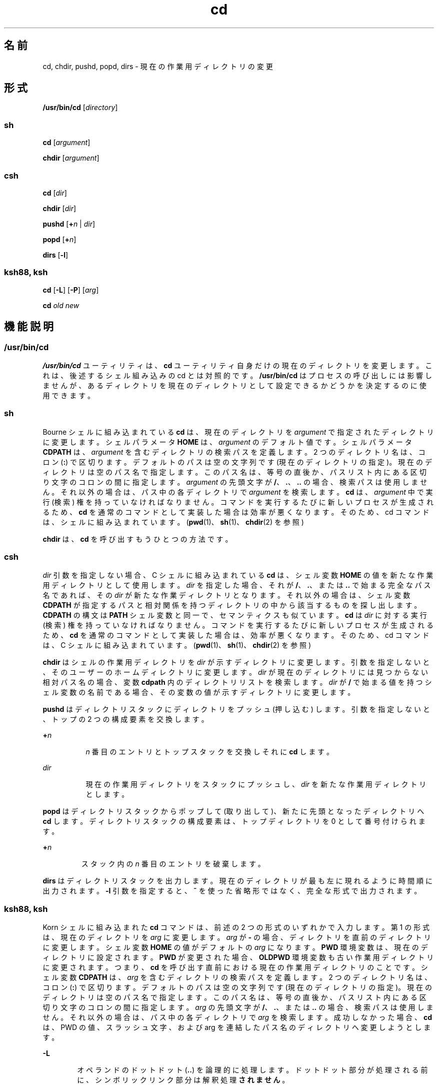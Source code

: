 '\" te
.\"  Copyright 1989 AT&T
.\" Copyright (c) 2008, 2011, Oracle and/or its affiliates. All rights reserved.
.\" Portions Copyright (c) 1992, X/Open Company Limited All Rights Reserved
.\" Portions Copyright (c) 1982-2007 AT&T Knowledge Ventures
.\" Sun Microsystems, Inc. gratefully acknowledges The Open Group for permission to reproduce portions of its copyrighted documentation. Original documentation from The Open Group can be obtained online at http://www.opengroup.org/bookstore/.
.\" The Institute of Electrical and Electronics Engineers and The Open Group, have given us permission to reprint portions of their documentation. In the following statement, the phrase "this text" refers to portions of the system documentation. Portions of this text are reprinted and reproduced in electronic form in the Sun OS Reference Manual, from IEEE Std 1003.1, 2004 Edition, Standard for Information Technology -- Portable Operating System Interface (POSIX), The Open Group Base Specifications Issue 6, Copyright (C) 2001-2004 by the Institute of Electrical and Electronics Engineers, Inc and The Open Group. In the event of any discrepancy between these versions and the original IEEE and The Open Group Standard, the original IEEE and The Open Group Standard is the referee document. The original Standard can be obtained online at http://www.opengroup.org/unix/online.html. This notice shall appear on any product containing this material. 
.TH cd 1 "2011 年 7 月 12 日" "SunOS 5.11" "ユーザーコマンド"
.SH 名前
cd, chdir, pushd, popd, dirs \- 現在の作業用ディレクトリの変更
.SH 形式
.LP
.nf
\fB/usr/bin/cd\fR [\fIdirectory\fR]
.fi

.SS "sh"
.LP
.nf
\fBcd\fR [\fIargument\fR]
.fi

.LP
.nf
\fBchdir\fR [\fIargument\fR]
.fi

.SS "csh"
.LP
.nf
\fBcd\fR [\fIdir\fR]
.fi

.LP
.nf
\fBchdir\fR [\fIdir\fR]
.fi

.LP
.nf
\fBpushd\fR [\fB+\fR\fIn\fR | \fIdir\fR]
.fi

.LP
.nf
\fBpopd\fR [\fB+\fR\fIn\fR]
.fi

.LP
.nf
\fBdirs\fR [\fB-l\fR]
.fi

.SS "ksh88, ksh"
.LP
.nf
\fBcd\fR [\fB-L\fR] [\fB-P\fR] [\fIarg\fR]
.fi

.LP
.nf
\fBcd\fR \fIold\fR \fInew\fR
.fi

.SH 機能説明
.SS "/usr/bin/cd"
.sp
.LP
\fB/usr/bin/cd\fR ユーティリティは、\fBcd\fR ユーティリティ自身だけの現在のディレクトリを変更します。これは、後述するシェル組み込みの cd とは対照的です。\fB/usr/bin/cd\fR はプロセスの呼び出しには影響しませんが、あるディレクトリを現在のディレクトリとして設定できるかどうかを決定するのに使用できます。
.SS "sh"
.sp
.LP
Bourne シェルに組み込まれている \fBcd\fR は、現在のディレクトリを \fIargument\fR で指定されたディレクトリに変更します。シェルパラメータ \fBHOME\fR は、\fIargument\fR のデフォルト値です。シェルパラメータ \fBCDPATH\fR は、\fIargument\fR を含むディレクトリの検索パスを定義します。2 つのディレクトリ名は、コロン (\fB:\fR) で区切ります。デフォルトのパスは空の文字列です (現在のディレクトリの指定)。\fB\fR現在のディレクトリは空のパス名で指定します。このパス名は、等号の直後か、パスリスト内にある区切り文字のコロンの間に指定します。\fIargument\fR の先頭文字が \fB/\fR、\fB\&.\fR、\fB\&.\|.\fR の場合、検索パスは使用しません。それ以外の場合は、パス中の各ディレクトリで \fIargument\fR を検索します。\fBcd\fR は、\fIargument\fR 中で実行 (検索) 権を持っていなければなりません。コマンドを実行するたびに新しいプロセスが生成されるため、\fBcd\fR を通常のコマンドとして実装した場合は効率が悪くなります。そのため、cd コマンドは、シェルに組み込まれています。(\fBpwd\fR(1)、\fBsh\fR(1)、\fBchdir\fR(2) を参照)
.sp
.LP
\fBchdir\fR は、\fBcd\fR を呼び出すもうひとつの方法です。
.SS "csh"
.sp
.LP
\fIdir\fR 引数を指定しない場合、 C シェルに組み込まれている \fBcd\fR は、シェル変数 \fBHOME\fR の値を新たな作業用ディレクトリとして使用します。\fIdir\fR を指定した場合、それが \fB/\fR、\fB\&.\fR、または \fB\&.\|.\fR で始まる完全なパス名であれば、その \fIdir\fR が新たな作業ディレクトリとなります。それ以外の場合は、シェル変数 \fBCDPATH\fR が指定するパスと相対関係を持つディレクトリの中から該当するものを探し出します。\fB\fR\fBCDPATH\fR の構文は \fBPATH\fR シェル変数と同一で、セマンティクスも似ています。\fBcd\fR は \fIdir\fR に対する実行 (検索) 権を持っていなければなりません。コマンドを実行するたびに新しいプロセスが生成されるため、\fBcd\fR を通常のコマンドとして実装した場合は、効率が悪くなります。そのため、cd コマンドは、C シェルに組み込まれています。(\fBpwd\fR(1)、\fBsh\fR(1)、\fBchdir\fR(2) を参照)
.sp
.LP
\fBchdir\fR はシェルの作業用ディレクトリを \fIdir\fR が示すディレクトリに変更します。引数を指定しないと、そのユーザーのホームディレクトリに変更します。\fIdir\fR が現在のディレクトリには見つからない相対パス名の場合、変数 \fBcdpath\fR 内のディレクトリリストを検索します。\fIdir\fR が \fB/\fR で始まる値を持つシェル変数の名前である場合、その変数の値が示すディレクトリに変更します。
.sp
.LP
\fBpushd\fR はディレクトリスタックにディレクトリをプッシュ (押し込む) します。引数を指定しないと、トップの 2 つの構成要素を交換します。
.sp
.ne 2
.mk
.na
\fB\fB+\fR\fIn\fR \fR
.ad
.RS 8n
.rt  
\fIn\fR 番目のエントリとトップスタックを交換しそれに \fBcd\fR します。
.RE

.sp
.ne 2
.mk
.na
\fB\fIdir\fR \fR
.ad
.RS 8n
.rt  
現在の作業用ディレクトリをスタックにプッシュし、\fIdir\fR を新たな作業用ディレクトリとします。
.RE

.sp
.LP
\fBpopd\fR はディレクトリスタックからポップして (取り出して)、新たに先頭となったディレクトリへ \fBcd\fR します。ディレクトリスタックの構成要素は、トップディレクトリを 0 として番号付けられます。
.sp
.ne 2
.mk
.na
\fB\fB+\fR\fIn\fR \fR
.ad
.RS 7n
.rt  
スタック内の \fIn\fR 番目のエントリを破棄します。
.RE

.sp
.LP
\fBdirs\fR はディレクトリスタックを出力します。現在のディレクトリが最も左に現れるように時間順に出力されます。\fB-l\fR 引数を指定すると、\fB~\fR を使った省略形ではなく、完全な形式で出力されます。
.SS "ksh88, ksh"
.sp
.LP
Korn シェルに組み込まれた \fBcd\fR コマンドは、前述の 2 つの形式のいずれかで入力します。第 1 の形式は、現在のディレクトリを \fIarg\fR に変更します。\fIarg\fR が \fB-\fR の場合、ディレクトリを直前のディレクトリに変更します。シェル変数 \fBHOME\fR の値がデフォルトの \fIarg\fR になります。\fBPWD\fR 環境変数は、現在のディレクトリに設定されます。\fBPWD\fR が変更された場合、\fBOLDPWD\fR 環境変数も古い作業用ディレクトリに変更されます。つまり、\fBcd\fR を呼び出す直前における現在の作業用ディレクトリのことです。シェル変数 \fBCDPATH\fR は、\fIarg\fR を含むディレクトリの検索パスを定義します。2 つのディレクトリ名は、コロン (\fB:\fR) で区切ります。デフォルトのパスは空の文字列です (現在のディレクトリの指定)。\fB\fR現在のディレクトリは空のパス名で指定します。このパス名は、等号の直後か、パスリスト内にある区切り文字のコロンの間に指定します。\fIarg \fR の先頭文字が \fB/\fR、\fB\&.\fR、または \fB\&.\|.\fR の場合、検索パスは使用しません。それ以外の場合は、パス中の各ディレクトリで \fIarg\fR を検索します。成功しなかった場合、\fBcd\fR は、PWD の値、スラッシュ文字、および arg を連結したパス名のディレクトリへ変更しようとします。
.sp
.ne 2
.mk
.na
\fB\fB-L\fR\fR
.ad
.RS 6n
.rt  
オペランドのドットドット (\fB\&..\fR) を論理的に処理します。ドットドット部分が処理される前に、シンボリックリンク部分は解釈処理\fBされません\fR。
.RE

.sp
.ne 2
.mk
.na
\fB\fB-P\fR\fR
.ad
.RS 6n
.rt  
オペランドのドットドット(..) を物理的に処理します。ドットドット部分が処理される前に、シンボリックリンク部分は解釈処理\fBされます\fR。
.RE

.sp
.LP
\fB-L\fR と \fB-P\fR の両方のオプションを指定した場合、最後に呼び出された方のオプションが使用され、他方のオプションは無視されます。\fB-L\fR オプションと \fB-P\fR オプションをどちらも指定しない場合、オペランドのドットドット (..) は論理的に処理されます。
.sp
.LP
\fBcd\fR の第 2 の形式は、\fBPWD\fR 中の現在のディレクトリ名における \fIold\fR という文字列を \fInew\fR という文字列に置換し、この新規のディレクトリへ変更しようとします。
.sp
.LP
\fBcd\fR コマンドは \fBrksh\fR では実行できません。コマンドを実行するたびに新しいプロセスが生成されるため、\fBcd\fR を通常のコマンドとして実装した場合は、効率が悪くなります。そのため、cd コマンドは、ksh に組み込まれています。(\fBpwd\fR(1)、\fBsh\fR(1)、\fBchdir\fR(2) を参照)
.SH オペランド
.sp
.LP
次のオペランドがサポートされています。
.sp
.ne 2
.mk
.na
\fB\fIdirectory\fR \fR
.ad
.RS 14n
.rt  
新たな作業用ディレクトリとなるディレクトリの絶対または相対パス名。\fBcd\fR が相対パス名をどのように解釈するかは、環境変数 \fBCDPATH\fR の設定により異なります。
.RE

.SH 出力
.sp
.LP
\fBCDPATH\fR に設定されている空でないディレクトリ名が用いられる場合、新たな作業用ディレクトリの絶対パス名が以下のような形式で標準出力に出力されます。
.sp
.LP
\fB"%s\en"\fR, <\fInew directory\fR>
.sp
.LP
それ以外の場合には、何も出力されません。
.SH 環境
.sp
.LP
\fBcd\fR の実行に影響を与える次の環境変数についての詳細は、\fBenviron\fR(5) を参照してください。\fBLANG\fR、\fBLC_ALL\fR、\fBLC_CTYPE\fR、\fBLC_MESSAGES\fR、および \fBNLSPATH\fR。
.sp
.ne 2
.mk
.na
\fB\fBCDPATH\fR\fR
.ad
.RS 10n
.rt  
コロンで区切られた、ディレクトリを示すパス名のリスト。\fIdirectory\fR オペランドの先頭文字がスラッシュ \fB(\fR\fB/\fR\fB)\fR でなく、先頭部分がドットでもドットドットでもない場合には、\fBcd\fR はこのリスト内のパス名を順番に検索し、環境変数 \fBCDPATH\fR に指定されている名前のディレクトリから \fIdirectory\fR を探します。その結果、最初に見つかったディレクトリ名が新たな作業用ディレクトリとなります。ディレクトリのパス名として空の文字列を指定すると、それは現在のディレクトリと見なされます。\fBCDPATH\fR は、設定されていないときには空の文字列として扱われます。
.RE

.sp
.ne 2
.mk
.na
\fB\fBHOME\fR\fR
.ad
.RS 10n
.rt  
\fIdirectory\fR オペランドが省略されたときに用いるホームディレクトリの名前
.RE

.sp
.ne 2
.mk
.na
\fB\fBOLDPWD\fR\fR
.ad
.RS 10n
.rt  
直前の作業用ディレクトリのパス名。この変数は、\fBcd-\fR で使用されます。
.RE

.sp
.ne 2
.mk
.na
\fB\fBPWD\fR\fR
.ad
.RS 10n
.rt  
現在の作業用ディレクトリのパス名。この変数は、そのディレクトリに移った後に \fBcd\fR により設定されます。
.RE

.SH 終了ステータス
.sp
.LP
\fBcd\fR により、次の終了値が返されます。
.sp
.ne 2
.mk
.na
\fB\fB0\fR \fR
.ad
.RS 7n
.rt  
ディレクトリが正常に変更されました。
.RE

.sp
.ne 2
.mk
.na
\fB\fB>0\fR \fR
.ad
.RS 7n
.rt  
エラーが発生しました。
.RE

.SH 属性
.sp
.LP
属性についての詳細は、\fBattributes\fR(5) を参照してください。
.SS "csh, ksh88, sh"
.sp

.sp
.TS
tab() box;
cw(2.75i) |cw(2.75i) 
lw(2.75i) |lw(2.75i) 
.
属性タイプ属性値
_
使用条件system/core-os
_
インタフェースの安定性確実
_
標準T{
\fBstandards\fR(5) を参照してください。
T}
.TE

.SS "ksh"
.sp

.sp
.TS
tab() box;
cw(2.75i) |cw(2.75i) 
lw(2.75i) |lw(2.75i) 
.
属性タイプ属性値
_
使用条件system/core-os
_
インタフェースの安定性不確実
.TE

.SH 関連項目
.sp
.LP
\fBcsh\fR(1), \fBksh\fR(1), \fBksh88\fR(1), \fBpwd\fR(1), \fBsh\fR(1), \fBchdir\fR(2), \fBattributes\fR(5), \fBenviron\fR(5), \fBstandards\fR(5)
